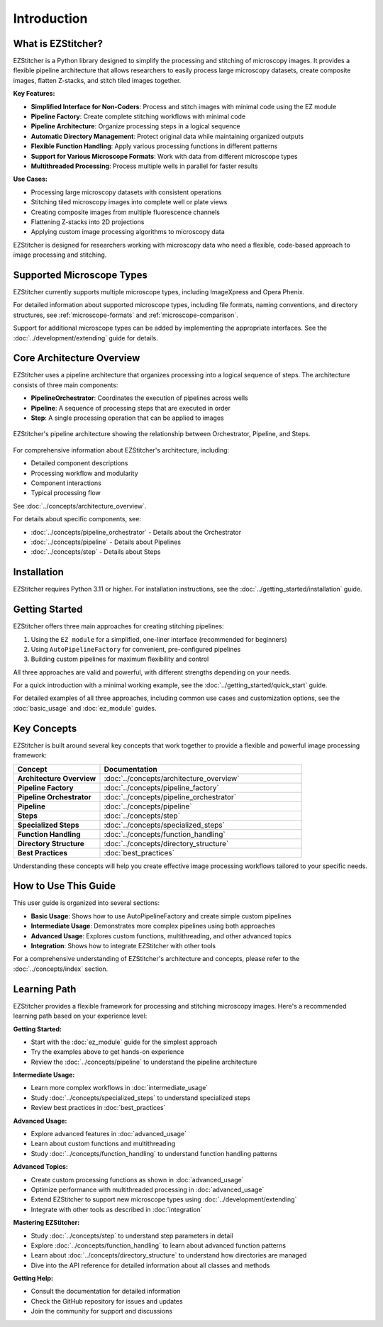 ============
Introduction
============

What is EZStitcher?
------------------

EZStitcher is a Python library designed to simplify the processing and stitching of microscopy images. It provides a flexible pipeline architecture that allows researchers to easily process large microscopy datasets, create composite images, flatten Z-stacks, and stitch tiled images together.

**Key Features:**

* **Simplified Interface for Non-Coders**: Process and stitch images with minimal code using the EZ module
* **Pipeline Factory**: Create complete stitching workflows with minimal code
* **Pipeline Architecture**: Organize processing steps in a logical sequence
* **Automatic Directory Management**: Protect original data while maintaining organized outputs
* **Flexible Function Handling**: Apply various processing functions in different patterns
* **Support for Various Microscope Formats**: Work with data from different microscope types
* **Multithreaded Processing**: Process multiple wells in parallel for faster results

**Use Cases:**

* Processing large microscopy datasets with consistent operations
* Stitching tiled microscopy images into complete well or plate views
* Creating composite images from multiple fluorescence channels
* Flattening Z-stacks into 2D projections
* Applying custom image processing algorithms to microscopy data

EZStitcher is designed for researchers working with microscopy data who need a flexible, code-based approach to image processing and stitching.

Supported Microscope Types
------------------------

EZStitcher currently supports multiple microscope types, including ImageXpress and Opera Phenix.

For detailed information about supported microscope types, including file formats, naming conventions, and directory structures, see :ref:`microscope-formats` and :ref:`microscope-comparison`.

Support for additional microscope types can be added by implementing the appropriate interfaces. See the :doc:`../development/extending` guide for details.

Core Architecture Overview
------------------------

EZStitcher uses a pipeline architecture that organizes processing into a logical sequence of steps. The architecture consists of three main components:

* **PipelineOrchestrator**: Coordinates the execution of pipelines across wells
* **Pipeline**: A sequence of processing steps that are executed in order
* **Step**: A single processing operation that can be applied to images

.. figure:: ../_static/architecture_overview.png
   :alt: EZStitcher Architecture Overview
   :width: 80%
   :align: center

   EZStitcher's pipeline architecture showing the relationship between Orchestrator, Pipeline, and Steps.

For comprehensive information about EZStitcher's architecture, including:

* Detailed component descriptions
* Processing workflow and modularity
* Component interactions
* Typical processing flow

See :doc:`../concepts/architecture_overview`.

For details about specific components, see:

* :doc:`../concepts/pipeline_orchestrator` - Details about the Orchestrator
* :doc:`../concepts/pipeline` - Details about Pipelines
* :doc:`../concepts/step` - Details about Steps

Installation
--------------------

EZStitcher requires Python 3.11 or higher. For installation instructions, see the :doc:`../getting_started/installation` guide.

Getting Started
---------------------

EZStitcher offers three main approaches for creating stitching pipelines:

1. Using the ``EZ module`` for a simplified, one-liner interface (recommended for beginners)
2. Using ``AutoPipelineFactory`` for convenient, pre-configured pipelines
3. Building custom pipelines for maximum flexibility and control

All three approaches are valid and powerful, with different strengths depending on your needs.

For a quick introduction with a minimal working example, see the :doc:`../getting_started/quick_start` guide.

For detailed examples of all three approaches, including common use cases and customization options, see the :doc:`basic_usage` and :doc:`ez_module` guides.

Key Concepts
-----------

EZStitcher is built around several key concepts that work together to provide a flexible and powerful image processing framework:

.. list-table::
   :header-rows: 1
   :widths: 30 70

   * - Concept
     - Documentation
   * - **Architecture Overview**
     - :doc:`../concepts/architecture_overview`
   * - **Pipeline Factory**
     - :doc:`../concepts/pipeline_factory`
   * - **Pipeline Orchestrator**
     - :doc:`../concepts/pipeline_orchestrator`
   * - **Pipeline**
     - :doc:`../concepts/pipeline`
   * - **Steps**
     - :doc:`../concepts/step`
   * - **Specialized Steps**
     - :doc:`../concepts/specialized_steps`
   * - **Function Handling**
     - :doc:`../concepts/function_handling`
   * - **Directory Structure**
     - :doc:`../concepts/directory_structure`
   * - **Best Practices**
     - :doc:`best_practices`

Understanding these concepts will help you create effective image processing workflows tailored to your specific needs.

How to Use This Guide
-------------------

This user guide is organized into several sections:

* **Basic Usage**: Shows how to use AutoPipelineFactory and create simple custom pipelines
* **Intermediate Usage**: Demonstrates more complex pipelines using both approaches
* **Advanced Usage**: Explores custom functions, multithreading, and other advanced topics
* **Integration**: Shows how to integrate EZStitcher with other tools

For a comprehensive understanding of EZStitcher's architecture and concepts, please refer to the :doc:`../concepts/index` section.

.. _learning-path:

Learning Path
---------

EZStitcher provides a flexible framework for processing and stitching microscopy images. Here's a recommended learning path based on your experience level:

**Getting Started:**

* Start with the :doc:`ez_module` guide for the simplest approach
* Try the examples above to get hands-on experience
* Review the :doc:`../concepts/pipeline` to understand the pipeline architecture

**Intermediate Usage:**

* Learn more complex workflows in :doc:`intermediate_usage`
* Study :doc:`../concepts/specialized_steps` to understand specialized steps
* Review best practices in :doc:`best_practices`

**Advanced Usage:**

* Explore advanced features in :doc:`advanced_usage`
* Learn about custom functions and multithreading
* Study :doc:`../concepts/function_handling` to understand function handling patterns

**Advanced Topics:**

* Create custom processing functions as shown in :doc:`advanced_usage`
* Optimize performance with multithreaded processing in :doc:`advanced_usage`
* Extend EZStitcher to support new microscope types using :doc:`../development/extending`
* Integrate with other tools as described in :doc:`integration`

**Mastering EZStitcher:**

* Study :doc:`../concepts/step` to understand step parameters in detail
* Explore :doc:`../concepts/function_handling` to learn about advanced function patterns
* Learn about :doc:`../concepts/directory_structure` to understand how directories are managed
* Dive into the API reference for detailed information about all classes and methods

**Getting Help:**

* Consult the documentation for detailed information
* Check the GitHub repository for issues and updates
* Join the community for support and discussions